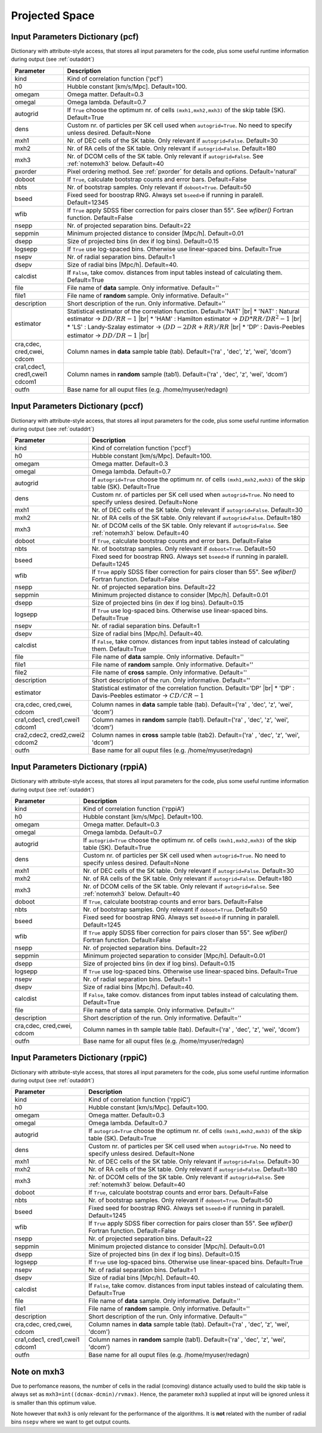 ===============
Projected Space
===============

.. _indic-pcf:

Input Parameters Dictionary (pcf)
=================================

Dictionary with attribute-style access, that stores all input parameters for the
code, plus some useful runtime information during output (see :ref:`outaddrt`)

+-------------+-------------------------------------------------------------------+
| Parameter   | Description                                                       |
+=============+===================================================================+
| kind        | Kind of correlation function ('pcf')                              |
+-------------+-------------------------------------------------------------------+
| h0          | Hubble constant [km/s/Mpc]. Default=100.                          |
+-------------+-------------------------------------------------------------------+
| omegam      | Omega matter. Default=0.3                                         |
+-------------+-------------------------------------------------------------------+
| omegal      | Omega lambda. Default=0.7                                         |
+-------------+-------------------------------------------------------------------+
| autogrid    | If ``True`` choose the optimum nr. of cells                       |
|             | ``(mxh1,mxh2,mxh3)`` of the skip table (SK). Default=True         |
+-------------+-------------------------------------------------------------------+
| dens        | Custom nr. of particles per SK cell used when ``autogrid=True``.  |
|             | No need to specify unless desired. Default=None                   |
+-------------+-------------------------------------------------------------------+
| mxh1        | Nr. of DEC cells of the SK table. Only relevant if                |
|             | ``autogrid=False``. Default=30                                    |
+-------------+-------------------------------------------------------------------+
| mxh2        | Nr. of RA cells of the SK table. Only relevant if                 |
|             | ``autogrid=False``. Default=180                                   |
+-------------+-------------------------------------------------------------------+
| mxh3        | Nr. of DCOM cells of the SK table. Only relevant if               |
|             | ``autogrid=False``. See :ref:`notemxh3` below. Default=40         |
+-------------+-------------------------------------------------------------------+
| pxorder     | Pixel ordering method. See :ref:`pxorder` for details and         |
|             | options. Default='natural'                                        |
+-------------+-------------------------------------------------------------------+
| doboot      | If ``True``, calculate bootstrap counts and error bars.           |
|             | Default=False                                                     |
+-------------+-------------------------------------------------------------------+
| nbts        | Nr. of bootstrap samples. Only relevant if ``doboot=True``.       |
|             | Default=50                                                        |
+-------------+-------------------------------------------------------------------+
| bseed       | Fixed seed for boostrap RNG. Always set ``bseed>0`` if running    |
|             | in paralell. Default=12345                                        |
+-------------+-------------------------------------------------------------------+
| wfib        | If ``True`` apply SDSS fiber correction for pairs closer than     |
|             | 55". See *wfiber()* Fortran function. Default=False               |
+-------------+-------------------------------------------------------------------+
| nsepp       | Nr. of projected separation bins. Default=22                      |
+-------------+-------------------------------------------------------------------+
| seppmin     | Minimum projected distance to consider [Mpc/h]. Default=0.01      |
+-------------+-------------------------------------------------------------------+
| dsepp       | Size of projected bins (in dex if log bins). Default=0.15         |
+-------------+-------------------------------------------------------------------+
| logsepp     | If ``True`` use log-spaced bins. Otherwise use linear-spaced      |
|             | bins. Default=True                                                |
+-------------+-------------------------------------------------------------------+
| nsepv       | Nr. of radial separation bins. Default=1                          |
+-------------+-------------------------------------------------------------------+
| dsepv       | Size of radial bins [Mpc/h]. Default=40.                          |
+-------------+-------------------------------------------------------------------+
| calcdist    | If ``False``, take comov. distances from input tables             |
|             | instead of calculating them. Default=True                         |
+-------------+-------------------------------------------------------------------+
| file        | File name of **data** sample. Only informative. Default=''        |
+-------------+-------------------------------------------------------------------+
| file1       | File name of **random** sample. Only informative. Default=''      |
+-------------+-------------------------------------------------------------------+
| description | Short description of the run. Only informative. Default=''        |
+-------------+-------------------------------------------------------------------+
| estimator   | Statistical estimator of the correlation function.                |
|             | Default='NAT' |br|                                                |
|             | * 'NAT' : Natural estimator -> :math:`DD/RR-1` |br|               |
|             | * 'HAM' : Hamilton estimator -> :math:`DD*RR/DR^{2}-1` |br|       |
|             | * 'LS' : Landy-Szalay estimator -> :math:`(DD-2DR+RR)/RR` |br|    |
|             | * 'DP' : Davis-Peebles estimator -> :math:`DD/DR-1` |br|          |
+-------------+-------------------------------------------------------------------+
| cra,cdec,   | Column names in **data** sample table (tab).                      |
| cred,cwei,  | Default=('ra' , 'dec', 'z', 'wei', 'dcom')                        |
| cdcom       |                                                                   |
+-------------+-------------------------------------------------------------------+
| cra1,cdec1, | Column names in **random** sample (tab1).                         |
| cred1,cwei1 | Default=('ra' , 'dec', 'z', 'wei', 'dcom')                        |
| cdcom1      |                                                                   |
+-------------+-------------------------------------------------------------------+
| outfn       | Base name for all ouput files (e.g. /home/myuser/redagn)          |
+-------------+-------------------------------------------------------------------+


.. _indic-pccf:

Input Parameters Dictionary (pccf)
==================================

Dictionary with attribute-style access, that stores all input parameters for the
code, plus some useful runtime information during output (see :ref:`outaddrt`)

+-------------+-------------------------------------------------------------------+
| Parameter   | Description                                                       |
+=============+===================================================================+
| kind        | Kind of correlation function ('pccf')                             |
+-------------+-------------------------------------------------------------------+
| h0          | Hubble constant [km/s/Mpc]. Default=100.                          |
+-------------+-------------------------------------------------------------------+
| omegam      | Omega matter. Default=0.3                                         |
+-------------+-------------------------------------------------------------------+
| omegal      | Omega lambda. Default=0.7                                         |
+-------------+-------------------------------------------------------------------+
| autogrid    | If ``autogrid=True`` choose the optimum nr. of cells              |            
|             | ``(mxh1,mxh2,mxh3)`` of the skip table (SK). Default=True         |
+-------------+-------------------------------------------------------------------+
| dens        | Custom nr. of particles per SK cell used when ``autogrid=True``.  |
|             | No need to specify unless desired. Default=None                   |
+-------------+-------------------------------------------------------------------+
| mxh1        | Nr. of DEC cells of the SK table. Only relevant if                |
|             | ``autogrid=False``. Default=30                                    |
+-------------+-------------------------------------------------------------------+
| mxh2        | Nr. of RA cells of the SK table. Only relevant if                 |
|             | ``autogrid=False``. Default=180                                   |
+-------------+-------------------------------------------------------------------+
| mxh3        | Nr. of DCOM cells of the SK table. Only relevant if               |
|             | ``autogrid=False``. See :ref:`notemxh3` below. Default=40         |
+-------------+-------------------------------------------------------------------+
| doboot      | If ``True``, calculate bootstrap counts and error bars.           |
|             | Default=False                                                     |
+-------------+-------------------------------------------------------------------+
| nbts        | Nr. of bootstrap samples. Only relevant if ``doboot=True``.       |
|             | Default=50                                                        |
+-------------+-------------------------------------------------------------------+
| bseed       | Fixed seed for boostrap RNG. Always set ``bseed>0`` if running    |
|             | in paralell. Default=1245                                         |
+-------------+-------------------------------------------------------------------+
| wfib        | If ``True`` apply SDSS fiber correction for pairs closer than     |
|             | 55". See *wfiber()* Fortran function. Default=False               |
+-------------+-------------------------------------------------------------------+
| nsepp       | Nr. of projected separation bins. Default=22                      |
+-------------+-------------------------------------------------------------------+
| seppmin     | Minimum projected distance to consider [Mpc/h]. Default=0.01      |
+-------------+-------------------------------------------------------------------+
| dsepp       | Size of projected bins (in dex if log bins). Default=0.15         |
+-------------+-------------------------------------------------------------------+
| logsepp     | If ``True`` use log-spaced bins. Otherwise use linear-spaced      |
|             | bins. Default=True                                                |
+-------------+-------------------------------------------------------------------+
| nsepv       | Nr. of radial separation bins. Default=1                          |
+-------------+-------------------------------------------------------------------+
| dsepv       | Size of radial bins [Mpc/h]. Default=40.                          |
+-------------+-------------------------------------------------------------------+
| calcdist    | If ``False``, take comov. distances from input tables             |
|             | instead of calculating them. Default=True                         |
+-------------+-------------------------------------------------------------------+
| file        | File name of **data** sample. Only informative. Default=''        |
+-------------+-------------------------------------------------------------------+
| file1       | File name of **random** sample. Only informative. Default=''      |
+-------------+-------------------------------------------------------------------+
| file2       | File name of **cross** sample. Only informative. Default=''       |
+-------------+-------------------------------------------------------------------+
| description | Short description of the run. Only informative. Default=''        |
+-------------+-------------------------------------------------------------------+
| estimator   | Statistical estimator of the correlation function.                |
|             | Default='DP' |br|                                                 |
|             | * 'DP' : Davis-Peebles estimator -> :math:`CD/CR - 1`             |
+-------------+-------------------------------------------------------------------+
| cra,cdec,   | Column names in **data** sample table (tab).                      |
| cred,cwei,  | Default=('ra' , 'dec', 'z', 'wei', 'dcom')                        |
| cdcom       |                                                                   |
+-------------+-------------------------------------------------------------------+
| cra1,cdec1, | Column names in **random** sample (tab1).                         |
| cred1,cwei1 | Default=('ra' , 'dec', 'z', 'wei', 'dcom')                        |
| cdcom1      |                                                                   |
+-------------+-------------------------------------------------------------------+
| cra2,cdec2, | Column names in **cross** sample table (tab2).                    |
| cred2,cwei2 | Default=('ra' , 'dec', 'z', 'wei', 'dcom')                        |
| cdcom2      |                                                                   |
+-------------+-------------------------------------------------------------------+
| outfn       | Base name for all ouput files (e.g. /home/myuser/redagn)          |
+-------------+-------------------------------------------------------------------+


.. _indic-rppiA:

Input Parameters Dictionary (rppiA)
===================================

Dictionary with attribute-style access, that stores all input parameters for the
code, plus some useful runtime information during output (see :ref:`outaddrt`)

+-------------+-------------------------------------------------------------------+
| Parameter   | Description                                                       |
+=============+===================================================================+
| kind        | Kind of correlation function ('rppiA')                            |
+-------------+-------------------------------------------------------------------+
| h0          | Hubble constant [km/s/Mpc]. Default=100.                          |
+-------------+-------------------------------------------------------------------+
| omegam      | Omega matter. Default=0.3                                         |
+-------------+-------------------------------------------------------------------+
| omegal      | Omega lambda. Default=0.7                                         |
+-------------+-------------------------------------------------------------------+
| autogrid    | If ``autogrid=True`` choose the optimum nr. of cells              |            
|             | ``(mxh1,mxh2,mxh3)`` of the skip table (SK). Default=True         |
+-------------+-------------------------------------------------------------------+
| dens        | Custom nr. of particles per SK cell used when ``autogrid=True``.  |
|             | No need to specify unless desired. Default=None                   |
+-------------+-------------------------------------------------------------------+
| mxh1        | Nr. of DEC cells of the SK table. Only relevant if                |
|             | ``autogrid=False``. Default=30                                    |
+-------------+-------------------------------------------------------------------+
| mxh2        | Nr. of RA cells of the SK table. Only relevant if                 |
|             | ``autogrid=False``. Default=180                                   |
+-------------+-------------------------------------------------------------------+
| mxh3        | Nr. of DCOM cells of the SK table. Only relevant if               |
|             | ``autogrid=False``. See :ref:`notemxh3` below. Default=40         |
+-------------+-------------------------------------------------------------------+
| doboot      | If ``True``, calculate bootstrap counts and error bars.           |
|             | Default=False                                                     |
+-------------+-------------------------------------------------------------------+
| nbts        | Nr. of bootstrap samples. Only relevant if ``doboot=True``.       |
|             | Default=50                                                        |
+-------------+-------------------------------------------------------------------+
| bseed       | Fixed seed for boostrap RNG. Always set ``bseed>0`` if running    |
|             | in paralell. Default=1245                                         |
+-------------+-------------------------------------------------------------------+
| wfib        | If ``True`` apply SDSS fiber correction for pairs closer than     |
|             | 55". See *wfiber()* Fortran function. Default=False               |
+-------------+-------------------------------------------------------------------+
| nsepp       | Nr. of projected separation bins. Default=22                      |
+-------------+-------------------------------------------------------------------+
| seppmin     | Minimum projected separation to consider [Mpc/h]. Default=0.01    |
+-------------+-------------------------------------------------------------------+
| dsepp       | Size of projected bins (in dex if log bins). Default=0.15         |
+-------------+-------------------------------------------------------------------+
| logsepp     | If ``True`` use log-spaced bins. Otherwise use linear-spaced      |
|             | bins. Default=True                                                |
+-------------+-------------------------------------------------------------------+
| nsepv       | Nr. of radial separation bins. Default=1                          |
+-------------+-------------------------------------------------------------------+
| dsepv       | Size of radial bins [Mpc/h]. Default=40.                          |
+-------------+-------------------------------------------------------------------+
| calcdist    | If ``False``, take comov. distances from input tables             |
|             | instead of calculating them. Default=True                         |
+-------------+-------------------------------------------------------------------+
| file        | File name of data sample. Only informative. Default=''            |
+-------------+-------------------------------------------------------------------+
| description | Short description of the run. Only informative. Default=''        |
+-------------+-------------------------------------------------------------------+
| cra,cdec,   | Column names in th sample table (tab).                            |
| cred,cwei,  | Default=('ra' , 'dec', 'z', 'wei', 'dcom')                        |
| cdcom       |                                                                   |
+-------------+-------------------------------------------------------------------+
| outfn       | Base name for all ouput files (e.g. /home/myuser/redagn)          |
+-------------+-------------------------------------------------------------------+


.. _indic-rppiC:

Input Parameters Dictionary (rppiC)
===================================

Dictionary with attribute-style access, that stores all input parameters for the
code, plus some useful runtime information during output (see :ref:`outaddrt`)

+-------------+-------------------------------------------------------------------+
| Parameter   | Description                                                       |
+=============+===================================================================+
| kind        | Kind of correlation function ('rppiC')                            |
+-------------+-------------------------------------------------------------------+
| h0          | Hubble constant [km/s/Mpc]. Default=100.                          |
+-------------+-------------------------------------------------------------------+
| omegam      | Omega matter. Default=0.3                                         |
+-------------+-------------------------------------------------------------------+
| omegal      | Omega lambda. Default=0.7                                         |
+-------------+-------------------------------------------------------------------+
| autogrid    | If ``autogrid=True`` choose the optimum nr. of cells              |            
|             | ``(mxh1,mxh2,mxh3)`` of the skip table (SK). Default=True         |
+-------------+-------------------------------------------------------------------+
| dens        | Custom nr. of particles per SK cell used when ``autogrid=True``.  |
|             | No need to specify unless desired. Default=None                   |
+-------------+-------------------------------------------------------------------+
| mxh1        | Nr. of DEC cells of the SK table. Only relevant if                |
|             | ``autogrid=False``. Default=30                                    |
+-------------+-------------------------------------------------------------------+
| mxh2        | Nr. of RA cells of the SK table. Only relevant if                 |
|             | ``autogrid=False``. Default=180                                   |
+-------------+-------------------------------------------------------------------+
| mxh3        | Nr. of DCOM cells of the SK table. Only relevant if               |
|             | ``autogrid=False``. See :ref:`notemxh3` below. Default=40         |
+-------------+-------------------------------------------------------------------+
| doboot      | If ``True``, calculate bootstrap counts and error bars.           |
|             | Default=False                                                     |
+-------------+-------------------------------------------------------------------+
| nbts        | Nr. of bootstrap samples. Only relevant if ``doboot=True``.       |
|             | Default=50                                                        |
+-------------+-------------------------------------------------------------------+
| bseed       | Fixed seed for boostrap RNG. Always set ``bseed>0`` if running    |
|             | in paralell. Default=1245                                         |
+-------------+-------------------------------------------------------------------+
| wfib        | If ``True`` apply SDSS fiber correction for pairs closer than     |
|             | 55". See *wfiber()* Fortran function. Default=False               |
+-------------+-------------------------------------------------------------------+
| nsepp       | Nr. of projected separation bins. Default=22                      |
+-------------+-------------------------------------------------------------------+
| seppmin     | Minimum projected distance to consider [Mpc/h]. Default=0.01      |
+-------------+-------------------------------------------------------------------+
| dsepp       | Size of projected bins (in dex if log bins). Default=0.15         |
+-------------+-------------------------------------------------------------------+
| logsepp     | If ``True`` use log-spaced bins. Otherwise use linear-spaced      |
|             | bins. Default=True                                                |
+-------------+-------------------------------------------------------------------+
| nsepv       | Nr. of radial separation bins. Default=1                          |
+-------------+-------------------------------------------------------------------+
| dsepv       | Size of radial bins [Mpc/h]. Default=40.                          |
+-------------+-------------------------------------------------------------------+
| calcdist    | If ``False``, take comov. distances from input tables             |
|             | instead of calculating them. Default=True                         |
+-------------+-------------------------------------------------------------------+
| file        | File name of **data** sample. Only informative. Default=''        |
+-------------+-------------------------------------------------------------------+
| file1       | File name of **random** sample. Only informative. Default=''      |
+-------------+-------------------------------------------------------------------+
| description | Short description of the run. Only informative. Default=''        |
+-------------+-------------------------------------------------------------------+
| cra,cdec,   | Column names in **data** sample table (tab).                      |
| cred,cwei,  | Default=('ra' , 'dec', 'z', 'wei', 'dcom')                        |
| cdcom       |                                                                   |
+-------------+-------------------------------------------------------------------+
| cra1,cdec1, | Column names in **random** sample (tab1).                         |
| cred1,cwei1 | Default=('ra' , 'dec', 'z', 'wei', 'dcom')                        |
| cdcom1      |                                                                   |
+-------------+-------------------------------------------------------------------+
| outfn       | Base name for all ouput files (e.g. /home/myuser/redagn)          |
+-------------+-------------------------------------------------------------------+


.. _notemxh3:

Note on mxh3
============
Due to perfomance reasons, the number of cells in the radial (comoving) distance
actually used to build the skip table is always set as ``mxh3=int((dcmax-dcmin)/rvmax)``.
Hence, the parameter ``mxh3`` supplied at input will be ignored unless it is 
smaller than this optimum value.

Note however that ``mxh3`` is only relevant for the performance of the algorithms.
It is **not** related with the number of radial bins ``nsepv`` where we want to
get output counts.


.. |br| raw:: html

   <br />
